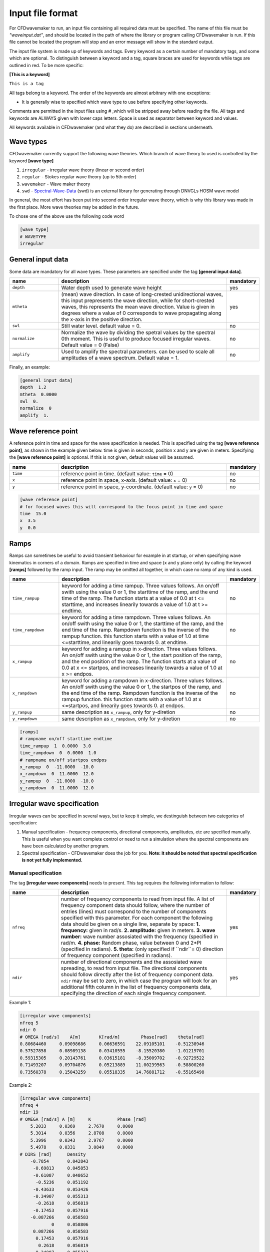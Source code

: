 Input file format
=================

For CFDwavemaker to run, an input file containing all required data must be specified. The name of this file must be *"waveinput.dat"*, and should be located in the path of where the library or program calling CFDwavemaker is run. If this file cannot be located the program will stop and an error message will show in the standard output.

The input file system is made up of keywords and tags. Every keyword as a certain number of mandatory tags, and some which are optional. To distinguish between a keyword and a tag, square braces are used for keywords while tags are outlined in red. To be more specific:

**[This is a keyword]**

``This is a tag``

All tags belong to a keyword. The order of the keywords are almost arbitrary with one exceptions:

- It is generally wise to specified which wave type to use before specifying other keywords.

Comments are permitted in the input files using # ,which will be stripped away before reading the file. 
All tags and keywords are ALWAYS given with lower caps letters. Space is used as separator between keyword and values.

All keywords available in CFDwavemaker (and what they do) are described in sections underneath.


Wave types
----------

CFDwavemaker currently support the following wave theories. Which branch of wave theory to used is controlled by the keyword **[wave type]**

1. ``irregular`` - irregular wave theory (linear or second order)
2. ``regular`` - Stokes regular wave theory (up to 5th order)
3. ``wavemaker`` - Wave maker theory
4. ``swd`` - `Spectral-Wave-Data`_ (swd) is an external library for generating  through DNVGLs HOSM wave model

.. _`Spectral-Wave-Data`: http://https://github.com/SpectralWaveData

In general, the most effort has been put into second order irregular wave theory, which is why this library was made in the first place. More wave theories may be added in the future.

To chose one of the above use the following code word

.. code-block:: none

    [wave type]
    # WAVETYPE 
    irregular

General input data
------------------
Some data are mandatory for all wave types. These parameters are specified under the tag **[general input data]**.


.. list-table::
    :widths: 20 70 10

    * - **name**
      - **description**
      - **mandatory**
    * - ``depth``
      - Water depth used to generate wave height
      - yes
    * - ``mtheta``
      - (mean) wave direction. In case of long-crested unidirectional waves, this input prepresents the wave direction, while for short-crested waves, this represents the mean wave direction. Value is given in degrees where a value of 0 corresponds to wave propagating along the x-axis in the positive direction.
      - yes
    * - ``swl``
      - Still water level. default value = 0.
      - no
    * - ``normalize``
      - Normalize the wave by dividing the spetral values by the spectral 0th moment. This is useful to produce focused irregular waves. Default value = 0 (False)
      - no
    * - ``amplify``
      - Used to amplify the spectral parameters. can be used to scale all amplitudes of a wave spectrum. Default value = 1.
      - no


Finally, an example:

.. code-block:: none

    [general input data]
    depth  1.2
    mtheta  0.0000 
    swl  0.     
    normalize  0
    amplify  1.

Wave reference point
--------------------

A reference point in time and space for the wave specification is needed. This is specified using the tag **[wave reference point]**, as shown in the example given below. time is given in seconds, position x and y are given in meters.
Specifying the **[wave reference point]** is optional. If this is not given, default values will be assumed.

.. list-table::
    :widths: 20 70 10

    * - **name**
      - **description**
      - **mandatory**
    * - ``time``
      - reference point in time. (default value: ``time`` = 0)
      - no
    * - ``x``
      - reference point in space, x-axis. (default value: ``x`` = 0)
      - no
    * - ``y``
      - reference point in space, y-coordinate. (default value: ``y`` = 0)
      - no

.. code-block:: none

    [wave reference point]
    # for focused waves this will correspond to the focus point in time and space
    time  15.0
    x  3.5   
    y  0.0

Ramps
-----

Ramps can sometimes be useful to avoid transient behaviour for example in at startup, or when specifying wave kinematics in corners of a domain. Ramps are specified in time and space (x and y plane only) by calling the keyword **[ramps]** followed by the ramp input. The ramp may be omitted all together, in which case no ramp of any kind is used.

.. list-table::
    :widths: 20 70 10

    * - **name**
      - **description**
      - **mandatory**
    * - ``time_rampup``
      - keyword for adding a time rampup. Three values follows. An on/off swith using the value 0 or 1, the starttime of the ramp, and the end time of the ramp. The function starts at a value of 0.0 at t <= starttime, and increases linearily towards a value of 1.0 at t >= endtime.
      - no
    * - ``time_rampdown``
      - keyword for adding a time rampdown. Three values follows. An on/off swith using the value 0 or 1, the starttime of the ramp, and the end time of the ramp. Rampdown function is the inverse of the rampup function. this function starts with a value of 1.0 at time <=starttime, and linearily goes towards 0. at endtime.
      - no
    * - ``x_rampup``
      - keyword for adding a rampup in x-direction. Three values follows. An on/off swith using the value 0 or 1, the start position of the ramp, and the end position of the ramp. The function starts at a value of 0.0 at x <= startpos, and increases linearily towards a value of 1.0 at x >= endpos.
      - no
    * - ``x_rampdown``
      - keyword for adding a rampdown in x-direction. Three values follows. An on/off swith using the value 0 or 1, the startpos of the ramp, and the end time of the ramp. Rampdown function is the inverse of the rampup function. this function starts with a value of 1.0 at x <=startpos, and linearily goes towards 0. at endpos.
      - no
    * - ``y_rampup``
      - same description as ``x_rampup``, only for y-diretion
      - no
    * - ``y_rampdown``
      - same description as ``x_rampdown``, only for y-diretion
      - no


.. code-block:: none

    [ramps]
    # rampname on/off starttime endtime
    time_rampup  1  0.0000  3.0
    time_rampdown  0  0.0000  1.0
    # rampname on/off startpos endpos   
    x_rampup  0  -11.0000  -10.0
    x_rampdown  0  11.0000  12.0
    y_rampup  0  -11.0000  -10.0
    y_rampdown  0  11.0000  12.0


Irregular wave specification
----------------------------

Irregular waves can be specified in several ways, but to keep it simple, we destinguish between two categories of specification:

1. Manual specification - frequency components, directional components, amplitudes, etc are specified manually. This is useful when you want complete control or need to run a simulation where the spectral components are have been calculated by another program.
2. Spectral specification - CFDwavemaker does the job for you. **Note: it should be noted that spectral specification is not yet fully implemented.**

Manual specification
....................

The tag **[irregular wave components]** needs to present. This tag requires the following information to follow:

.. list-table::
    :widths: 20 70 10

    * - **name**
      - **description**
      - **mandatory**
    * - ``nfreq``
      - number of frequency components to read from input file. A list of frequency component data should follow, where the number of entries (lines) must correspond to the number of components specified with this parameter. For each component the following data should be given on a single line, separate by space:
        **1. frequency:** given in rad/s. 
        **2. amplitude:** given in meters. 
        **3. wave number:** wave number assosiated with the frequency (specified in rad/m.
        **4. phase:** Random phase, value between 0 and 2*PI (specified in radians). 
        **5. theta:** (only specified if ``ndir``= 0) direction of frequency component (specified in radians). 
      - yes
    * - ``ndir``
      - number of directional components and the assosiated wave spreading, to read from input file. The directional components should follow directly after the list of frequency component data. ``ndir`` may be set to zero, in which case the program will look for an additional fifth column in the list of frequency components data, specifying the direction of each single frequency component.
      - yes
    

Example 1:

.. code-block:: none
    
    [irregular wave components]
    nfreq 5
    ndir 0
    # OMEGA [rad/s]    A[m]       K[rad/m]        Phase[rad]    theta[rad]
    0.80684460     0.09098686     0.06636591    22.09105101    -0.51238946
    0.57527858     0.08989138     0.03410555    -8.15520380    -1.01219701
    0.59315305     0.20143761     0.03615181    -8.35009702    -0.92729522
    0.71493207     0.09704876     0.05213889    11.00239563    -0.58800260
    0.73560378     0.15043259     0.05518335    14.76881712    -0.55165498
    
Example 2:

.. code-block:: none
    
    [irregular wave components]
    nfreq 4
    ndir 19
    # OMEGA [rad/s] A [m]     K          Phase [rad]
        5.2033     0.0369     2.7670     0.0000
        5.3014     0.0356     2.8708     0.0000
        5.3996     0.0343     2.9767     0.0000
        5.4978     0.0331     3.0849     0.0000
    # DIRS [rad]      Density 
        -0.7854       0.042843
         -0.69813     0.045853
         -0.61087     0.048652
          -0.5236     0.051192
         -0.43633     0.053426
         -0.34907     0.055313
          -0.2618     0.056819
         -0.17453     0.057916
        -0.087266     0.058583
                0     0.058806
         0.087266     0.058583
          0.17453     0.057916
           0.2618     0.056819
          0.34907     0.055313
          0.43633     0.053426
           0.5236     0.051192
          0.61087     0.048652
          0.69813     0.045853
           0.7854     0.042843


Spectral specification
......................

The second of initializing an irregular wave field. The tag **[irregular spectral properties]** needs to be specified, followed by the following data

to be updated.

Example 1:

.. code-block:: none

    [irregular spectral properties]
    # spectral definition
    w0 0.05
    dw 0.05
    wmax 0.5
    random_seed 123
    spectrum jonswap3
    hs 10.0
    tp 15.0
    gamma 3.0
    #spreading definition
    spread cosn
    n 4
    type random_draw
    dir_seed 1234

Example 2:

.. code-block:: none

    [irregular spectral properties]
    # spectral definition
    w_min 0.05
    w_max 0.5
    dw 0.05
    random_seed 9947793
    spectrum torsethaugen2004
    hs 5.5
    tp 8.3
    #spreading definition
    spread cos2s
    s 15
    type integrate
    theta_min -1.57
    theta_max 1.57
    dtheta 0.3491
    


Second order wave theory
........................

By default, the waves which are generated uses linear wave theory. To switch on the use of second order wave theory (which you DO want todo for steep waves), the keyword **[second order]** must be specified, followed by some optional control parameters

.. list-table::
    :widths: 20 70 10

    * - **name**
      - **description**
      - **mandatory**
    * - ``bandwidth``
      - control the bandwidth of which frequencies that are allowed to interact in the second order sum and difference terms. For wide band spectra this is recommended. default value is "off", which implies that all frequencies are allowed to interact in the second order terms. Alternatively bandwidth=auto can be used and CFDwavemaker will approximate a reasonable bandwidth for you from the spectral moments, i.e bandwidth``=0.7*m0/m1. The third alternative is to specify a value given in rad/s.
      - no
    * - ``extmeth``
      - Choice of extrapolation method. By default a second order taylor expansion (eularian coordinate system) is used (``extmeth``= 0). A second order lagrangian implementation will be supported in the near future (extmeth = 1). 
      - no

.. code-block:: none

    [second order]
    bandwidth 0.5
    extmet 2

.. note::

  The keyword **[second order]** is only for irregular wave theory. If other theories are used, this keyword is ignored.

Stokes regular wave specification
---------------------------------

Sir George Stokes solved this nonlinear wave problem in 1847 by expanding the relevant potential flow quantities in a Taylor series around the mean (or still) surface elevation. As a result, the boundary conditions can be expressed in terms of quantities at the mean (or still) surface elevation. Stokes's regular wave theory is of direct practical use for waves on intermediate and deep water. It is used in the design of coastal and offshore structures, in order to determine the wave kinematics (free surface elevation and flow velocities). 
Several implementations of these waves exists. The implementation in CFDwavemaker is based on Ref :cite:`skjelbreia1960fifth` and goes up to 5th order.

To specify the properties of the Stokes waves the following keyword is used: **[stokes wave properties]**. The properties that follows are given in the table below.


.. list-table::
    :widths: 20 70 10

    * - **name**
      - **description**
      - **mandatory**
    * - ``wave_length``
      - Length of the stokes wave. units in meters.
      - yes
    * - ``wave_height``
      - Height of the Stokes wave, measured from through to crest (i.e. not amplitude). units in meters. 
      - yes
    * - ``order``
      - order to use for regular stokes waves. valid input is number from 1 to 5. Default is 5.
      - no
    * - ``current_speed``
      - Current speed. Current speed direction in same direction as wave propagation. units in m/s.
      - no

.. code-block:: none

   [stokes wave properties]
   #mandatory properties for stokes wave
   wave_length  300.
   wave_height  20. 
   current_speed 0.       


Wavemaker theory wave specification
-----------------------------------

Wavemaker theory may sometimes be useful when validating wave propagation against model test data were a physical wave maker has been used to generate the waves.

Piston wavemaker theory
.......................

.. _pistonwavemaker:
.. figure:: http://www.edesign.co.uk/wp-content/uploads/2013/02/IMGP3051.jpg
   :alt: Example of edinbourgh designs piston wave makers
   
   Example of `Edinbourgh Designs`_ piston wave maker

   .. _`Edinbourgh Designs`: http://www4.edesign.co.uk/product/piston-wave-generators/

A piston wave maker is a flat wall which moves horizontally, thereby generating waves (see :numref:`pistonwavemaker`). In some cases one may be so lucky to get the position of the wall as output from a wave basin tests. This position signal may be used to generate kinematics using piston wave maker theory :cite:`kennard1949generation`. 
To use piston wave maker theory **[wave type]** must first be set to *wavemaker*. Secondly, the piston wave maker input signal must be specified. This is done through **[piston wavemaker properties]**
A list of the required input is given below.

.. list-table::
    :widths: 20 70 10

    * - **name**
      - **description**
      - **mandatory**
    * - ``ntimesteps``
      - number of timesteps that the time-series that follows consists of. Three columns are required. the first is **Time**, second is **Piston horizontal amplitude** and third is **Piston horizontal velocity**. Piston hosisontal amplitude is the piston position signal (subtracting the mean). It the velocity is not available, it is recommended to use the gradient of the piston position signal
      - yes
    * - ``alpha_z``
      - Simple way of adjusting the amplitude time series. default value for this this is 0. Amplitude applied when calculating kinematics are Piston_ampl = Piston_horizontal_amplitude_time_series + alpha_z
      - no
    * - ``alpha_u``
      - Simple way of adjusting the velocity time series. default value for this this is 0. Amplitude applied when calculating kinematics are Piston_velo = Piston_horizontal_velocity_time_series + alpha_u
      - no

The time-series describing the wave maker motions shall follow directly after the input parameter as shown in the example below.

Example 1:

.. code-block:: none

  [piston wavemaker properties]
  # for piston wave maker
  # alpha values for adjusting elevation and velocity
  ntimesteps 24000
  alpha_z 0.0
  alpha_u 0.1
  # Number of lines to be read (time,amplitude,velocity)
  0.0000  0.0000942  0.0109990
  0.0025  0.0001217  0.0103278
  0.0050  0.0001458  0.0089456
  0.0075  0.0001664  0.0075024
  0.0100  0.0001833  0.0060345
  0.0125  0.0001966  0.0045800
  0.0150  0.0002062  0.0031888
  0.0175  0.0002125  0.0019247
  0.0200  0.0002159  0.0008472
  ...

Hinched wavemaker theory
........................

Note yet implemented

Dual-hinched wavemaker theory
.............................

Also not yet implemented

Spectral method wave specification
----------------------------------

To be updated.

Grid interpolation schemes
--------------------------

Grid interpolation is essential in order to speed up initiallization of CFD domains when using computationally expensive wave theories such as second order irregular wave theory and higher order spectral methods. The cell resolution in a CFD simulation where the kinematics components are required may be fare greater than what is needed to define the kinematics of the wave field with adequate accuracy. Using interpolation in time and space is will thus save lots of computation. In addition, defining kinematics on a grid rather than doing point by point randomly, simplifies parallelization.

.. note::

  - grid interpolation is currently only supported for use with second order irregular wave theory. For regular wave theories the us of grid interpolation will not result in a significant gain in performance.
  - In previous versions of CFDwavemaker a static interpolation grids was available. The performance of LSgrid is however far superior and this has therefore been removed.

Lagrangian Stretched grid interpolation (LSgrid)
................................................

Lagrangian stretching, based on sigma transforms are used in combination with a stretching factor, dependent on distance to surface, giving high resolution in z direction at the surface, and lower at depth.
This provides a very efficient way of describing the velocity profile underneath the sea surface accurately with a minimum number of points. The time interpolation is linear. To specify the use of a lagrangian streched grid interpolation scheme, the keyword **[lsgrid]** is used.

.. list-table::
    :widths: 20 70 10

    * - **name**
      - **description**
      - **mandatory**
    * - ``bounds``
      - To generate a grid for which to generate wave kinematics, the boundaries needs to be known. The vertical boundary is known from the specified water depth (lower) and the wave elevation (upper), however for the horizontal directions (x and y), the boundaries needs to be specified here. Four values are needed: XMIN XMAX YMIN and YMAX. Values that are specified have unit meter. **Note: Be sure to specify bounds which are well outside of your CFD domain. Most CFD codes uses ghost cells at the boundaries which also needs to be initialized. LSgrid will snap to closest grid point at the boundaries, hence if you CFD code asks for a kinematics at a point which is outside of the specified domain boundaries, your simulation may be inaccurate or in worst case crash. A warning is given if kinematics in a point outside of the domain is requested.**
      - yes
    * - ``nx``
      - Number of grid points in the x-direction. Be sure to have sufficient grid points so that the highest frequency components are well defined within the grid. The grid is static in the horizontal directions
      - yes
    * - ``ny``
      - Number of grid points in the y-direction.
      - yes
    * - ``nl``
      - Number of layers used to specify the wave profile in z-direction. In z-direction the grid is lagrangian (hence named layers) and unevenly distributed using a stretching factor. The ammount of strecthing is controlled by ``stretch_params``. Default value for nl = 15. 
      - no
    * - ``t0``
      - Time (sec) to use when initializing interpolation grid at startup. Time step interpolation is performed by using essentially two LSgrids, on for ``t0`` and one for ``t0`` + ``dt``. If the CFD simulation requires a point which is larger than ``t0`` + ``dt``, the two grids are updated to reflect the next interpolation interval (t0+dt to t0+2dt) Default value t0 = 0.
      - no
    * - ``dt``
      - Resultion in time (sec). Be sure to check that the specified resolution is sufficient to capture the highest frequency components. Default value for this parameter is set to 0.1 sec. 
      - no
    * - ``stretch_params``
      - Parameters which controls the ammount of stretching used. Reference is made to section XX for the definition of stretching
      - no
    * - ``ignore_subdomain``
      - ignore subdomain is a nifty little feature that comes in hand when propagating waves into a domain from the boundaries at t > 0. Often a kinematics description of the entire domain is only required during initialization (t=0). For all remaining time steps, it is sufficient to only update the LSgrid in the areas around the boundary. This little feature lets you do just that by specifying a set of "inner bounds", which tells the code to ignore all cells within the bounding box for t > 0. This saves a lot of unneccessary compute. The bounds of ``ignore_subdomain`` are defined identical to ``bounds``. Four parameters are given on the same line, XMIN, XMAX, YMIN and YMAX. By default no cells are ignored for t > 0.
      - no
    * - ``ignore_at_init``
      - Initializing the entire grid with second order wave theory is time consuming. If you wish to start the simulation from still water (as in a model test tank), you should set this feature to 1. The initialization of the lsgrid will then be skipped and all kinematics will be set to zero. 
      - no (default 0)

An example input description is given below

.. code-block:: none

  [lsgrid]
  #         XMIN   XMAX   YMIN   YMAX
  bounds -1401.00 601.00 -901.00 1101.00
  nx  500
  ny  500 
  nl  16
  t0  0.0
  dt  0.5
  stretch_params 0.7   1.5	
  #                 xmin     xmax   ymin   ymax
  ignore_subdomain -1398.00 602.00 -902.00 1102.00


Output
------

The primary objective of the library is to provide kinematics by calling the C extern functions provided in CFDwavemaker.h.
It is also possible to make CFDwavemaker dump kinematics directly to file. This can be convenient for QA, or if wave kinematics is needed for other purposes.

VTK
...

When using interpolation scheme, wave kinematics is stored on a grid for quick interpolation. This grid can be dumped a VTK file (.vtu) which is a well established format provided through the `VTK library`_ . The files may be visualized and processed further using `Paraview`_ or other software.
To achieve this, the tag **[vtk output]** needs to be specified.
Everytime the grid is updated, a new .vtu file is written for the time t = t0.

.. list-table::
    :widths: 20 70 10

    * - **name**
      - **description**
      - **mandatory**
    * - ``storage_path``
      - Path to the directory where the .vtu files should be stored. 
      - yes
    * - ``filename``
      - prefix kinematics files. Defaults is "kinematics". Hence files will be named kinematics0000.vtu, kinematics0001.vtu, ... etc. 
      - no

For now, it is not possible to choose a different time step than what is used to in **[LSgrid]**. This may be updated in the future.

.. _`VTK library`: http://www.vtk.org
.. _`Paraview`: http://www.paraview.org


**Example code:**

.. code-block:: none
  
  [vtk output]
  storage_path ./vtk/
  filename kinematics
  


Time-series
...........

.. warning::

  Not yet fully implemented.

Time traces of surface elevation and kinematics may be dumped during runtime for QA purposes. Thi 

**Example code:**

.. code-block:: none
  
  [timeseries output]
  storage_path ./ts/
  filename tsfile
  npos 3
  # x y z
  0.0 0.0 0.0
  3.3 5.4 -10.
  0.0 5.4 -10.


Spectral data
.............

.. warning::

  Not yet fully implemented.

Writes spectral components to file. Useful for QA purposes. data is written to the file *spectral_components.dat*. For convenience the output format is such that it can be copied directly into a *waveinput.dat* file. (see :numref:`inputfile_description:Manual specification`)

The example below illustrates the format for which the spectral data is dumped. 

.. code-block:: none
    
    # spectral wave data output
    # [irregular wave components]
    # nfreq 5
    # ndir 0
    # OMEGA [rad/s]    A[m]       K[rad/m]        Phase[rad]    theta[rad]
    0.80684460     0.09098686     0.06636591    22.09105101    -0.51238946
    0.57527858     0.08989138     0.03410555    -8.15520380    -1.01219701
    0.59315305     0.20143761     0.03615181    -8.35009702    -0.92729522
    0.71493207     0.09704876     0.05213889    11.00239563    -0.58800260
    0.73560378     0.15043259     0.05518335    14.76881712    -0.55165498


Tips & tricks
-------------

The comment marker # is useful for turning on and off features temporarily. For instance, switching from second order to first order waves are simply done by adding a # infront of **[second order]**. Turning of grid interpolation is simply done by adding # infront of **[lsgrid]**, and all the remaining parameters assosiated to this tag will be ignored. Example: 

.. code-block:: none

  #[lsgrid]
  #         XMIN   XMAX   YMIN   YMAX
  bounds -1401.00 601.00 -901.00 1101.00
  nx  500
  ny  500 
  nl  16
  t0  0.0
  dt  0.5
  stretch_params 0.7   1.5	
  #                 xmin     xmax   ymin   ymax
  ignore_subdomain -1398.00 602.00 -902.00 1102.00

Be sure to calculate a resonable value for ``bandwidth``. This can save quite a lot of computation. 


    
   
    
